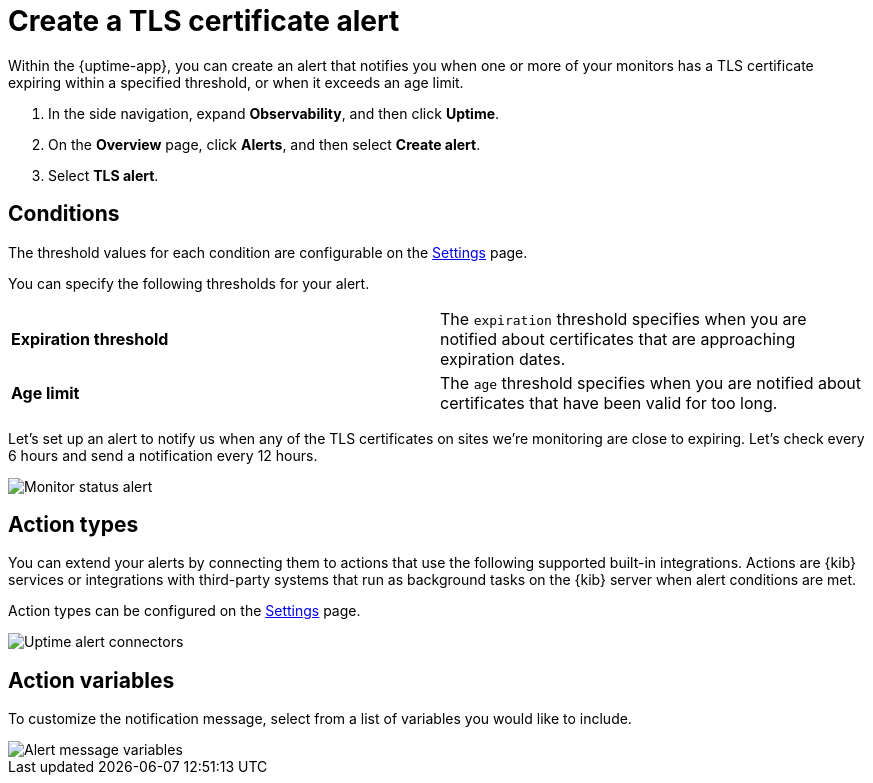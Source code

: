 [[tls-certificate-alert]]
= Create a TLS certificate alert

Within the {uptime-app}, you can create an alert that notifies
you when one or more of your monitors has a TLS certificate expiring
within a specified threshold, or when it exceeds an age limit.

. In the side navigation, expand *Observability*, and then click *Uptime*.
. On the *Overview* page, click *Alerts*, and then select *Create alert*.
. Select *TLS alert*.

[[tls-alert-conditions]]
== Conditions

The threshold values for each condition are configurable on the
<<configure-uptime-alert-connectors,Settings>> page.

You can specify the following thresholds for your alert.

|=== 

| *Expiration threshold* | The `expiration` threshold specifies when you are notified
about certificates that are approaching expiration dates.

| *Age limit* | The `age` threshold specifies when you are notified about certificates
that have been valid for too long.

|=== 

Let’s set up an alert to notify us when any of the TLS certificates on sites we’re monitoring
are close to expiring. Let’s check every 6 hours and send a notification every 12 hours.

[role="screenshot"]
image::images/tls-alert.png[Monitor status alert]


[[action-types-certs]]
== Action types

You can extend your alerts by connecting them to actions that use the following
supported built-in integrations. Actions are {kib} services or integrations with
third-party systems that run as background tasks on the {kib} server when alert conditions are met.

Action types can be configured on the <<configure-uptime-alert-connectors,Settings>> page.

[role="screenshot"]
image::images/uptime-alert-connectors.png[Uptime alert connectors]

[[action-variables-certs]]
== Action variables

To customize the notification message, select from a list of variables
you would like to include.

[role="screenshot"]
image::images/uptime-status-variables.png[Alert message variables]



